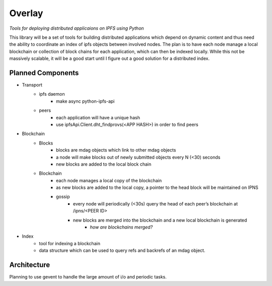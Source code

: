 Overlay
=======

*Tools for deploying distributed applicaions on IPFS using Python*

This library will be a set of tools for building distributed applications which depend on dynamic content and thus need the ability to coordinate an index of ipfs objects between involved nodes.  The plan is to have each node manage a local blockchain or collection of block chains for each application, which can then be indexed locally.  While this not be massively scalable, it will be a good start until I figure out a good solution for a distributed index.

Planned Components
------------------
- Transport
    - ipfs daemon
        - make async python-ipfs-api
    - peers
        - each application will have a unique hash
        - use ipfsApi.Client.dht_findprovs(<APP HASH>) in order to find peers
- Blockchain
    - Blocks
        - blocks are mdag objects which link to other mdag objects
        - a node will make blocks out of newly submitted objects every N (<30) seconds
        - new blocks are added to the local block chain
    - Blockchain
        - each node manages a local copy of the blockchain
        - as new blocks are added to the local copy, a pointer to the head block will be maintained on IPNS
        - gossip
            - every node will periodically (<30s) query the head of each peer’s blockchain at /ipns/<PEER ID>
            - new blocks are merged into the blockchain and a new local blockchain is generated
                - *how are blockchains merged?*
- Index
    - tool for indexing a blockchain
    - data structure which can be used to query refs and backrefs of an mdag object.

Architecture
------------
Planning to use gevent to handle the large amount of i/o and periodic tasks.

